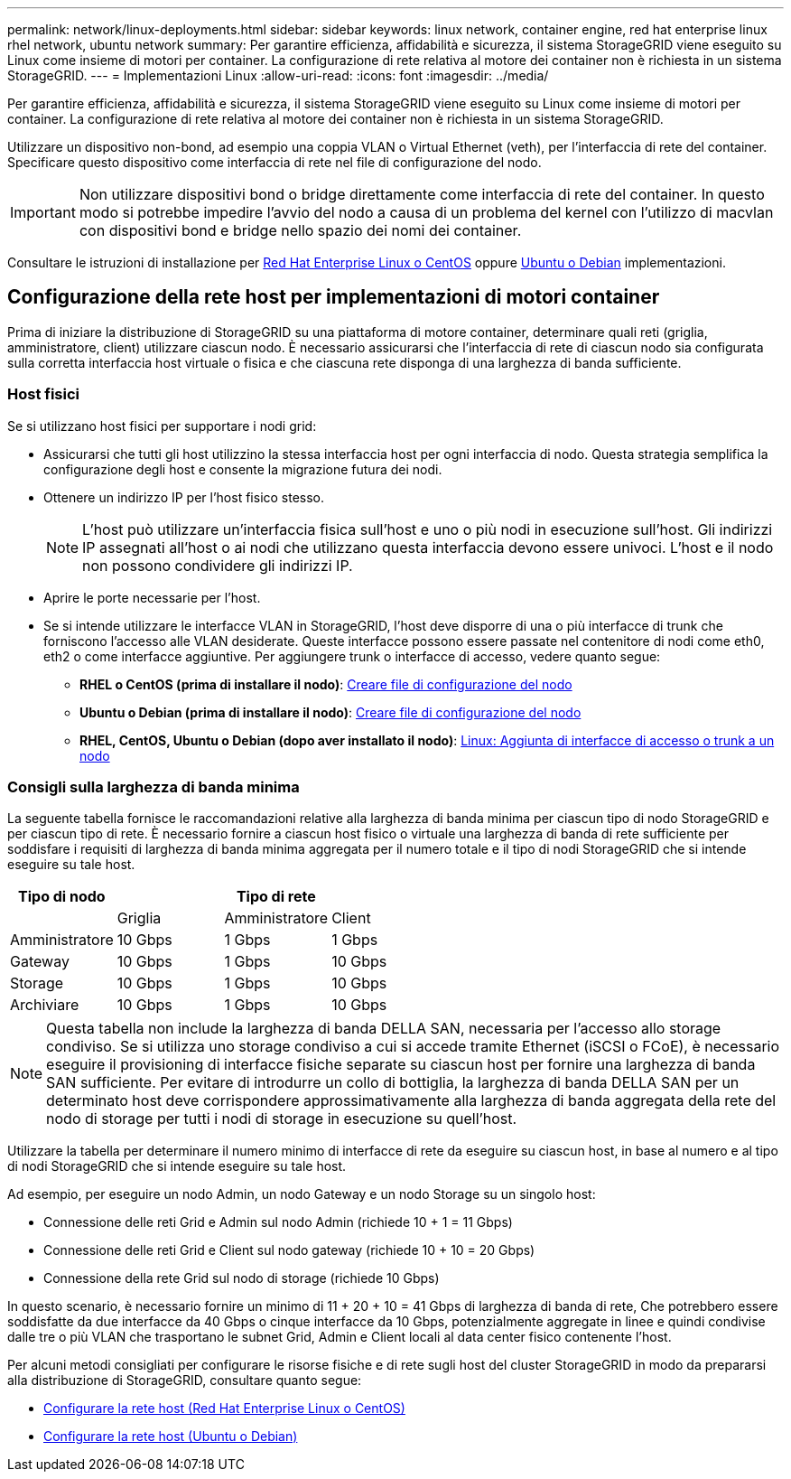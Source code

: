 ---
permalink: network/linux-deployments.html 
sidebar: sidebar 
keywords: linux network, container engine, red hat enterprise linux rhel network, ubuntu network 
summary: Per garantire efficienza, affidabilità e sicurezza, il sistema StorageGRID viene eseguito su Linux come insieme di motori per container. La configurazione di rete relativa al motore dei container non è richiesta in un sistema StorageGRID. 
---
= Implementazioni Linux
:allow-uri-read: 
:icons: font
:imagesdir: ../media/


[role="lead"]
Per garantire efficienza, affidabilità e sicurezza, il sistema StorageGRID viene eseguito su Linux come insieme di motori per container. La configurazione di rete relativa al motore dei container non è richiesta in un sistema StorageGRID.

Utilizzare un dispositivo non-bond, ad esempio una coppia VLAN o Virtual Ethernet (veth), per l'interfaccia di rete del container. Specificare questo dispositivo come interfaccia di rete nel file di configurazione del nodo.


IMPORTANT: Non utilizzare dispositivi bond o bridge direttamente come interfaccia di rete del container. In questo modo si potrebbe impedire l'avvio del nodo a causa di un problema del kernel con l'utilizzo di macvlan con dispositivi bond e bridge nello spazio dei nomi dei container.

Consultare le istruzioni di installazione per xref:../rhel/index.adoc[Red Hat Enterprise Linux o CentOS] oppure xref:../ubuntu/index.adoc[Ubuntu o Debian] implementazioni.



== Configurazione della rete host per implementazioni di motori container

Prima di iniziare la distribuzione di StorageGRID su una piattaforma di motore container, determinare quali reti (griglia, amministratore, client) utilizzare ciascun nodo. È necessario assicurarsi che l'interfaccia di rete di ciascun nodo sia configurata sulla corretta interfaccia host virtuale o fisica e che ciascuna rete disponga di una larghezza di banda sufficiente.



=== Host fisici

Se si utilizzano host fisici per supportare i nodi grid:

* Assicurarsi che tutti gli host utilizzino la stessa interfaccia host per ogni interfaccia di nodo. Questa strategia semplifica la configurazione degli host e consente la migrazione futura dei nodi.
* Ottenere un indirizzo IP per l'host fisico stesso.
+

NOTE: L'host può utilizzare un'interfaccia fisica sull'host e uno o più nodi in esecuzione sull'host. Gli indirizzi IP assegnati all'host o ai nodi che utilizzano questa interfaccia devono essere univoci. L'host e il nodo non possono condividere gli indirizzi IP.

* Aprire le porte necessarie per l'host.
* Se si intende utilizzare le interfacce VLAN in StorageGRID, l'host deve disporre di una o più interfacce di trunk che forniscono l'accesso alle VLAN desiderate. Queste interfacce possono essere passate nel contenitore di nodi come eth0, eth2 o come interfacce aggiuntive. Per aggiungere trunk o interfacce di accesso, vedere quanto segue:
+
** *RHEL o CentOS (prima di installare il nodo)*: xref:../rhel/creating-node-configuration-files.adoc[Creare file di configurazione del nodo]
** *Ubuntu o Debian (prima di installare il nodo)*: xref:../ubuntu/creating-node-configuration-files.adoc[Creare file di configurazione del nodo]
** *RHEL, CentOS, Ubuntu o Debian (dopo aver installato il nodo)*: xref:../maintain/linux-adding-trunk-or-access-interfaces-to-node.adoc[Linux: Aggiunta di interfacce di accesso o trunk a un nodo]






=== Consigli sulla larghezza di banda minima

La seguente tabella fornisce le raccomandazioni relative alla larghezza di banda minima per ciascun tipo di nodo StorageGRID e per ciascun tipo di rete. È necessario fornire a ciascun host fisico o virtuale una larghezza di banda di rete sufficiente per soddisfare i requisiti di larghezza di banda minima aggregata per il numero totale e il tipo di nodi StorageGRID che si intende eseguire su tale host.

[cols="1a,1a,1a,1a"]
|===
| Tipo di nodo 3+| Tipo di rete 


 a| 
 a| 
Griglia
 a| 
Amministratore
 a| 
Client



 a| 
Amministratore
 a| 
10 Gbps
 a| 
1 Gbps
 a| 
1 Gbps



 a| 
Gateway
 a| 
10 Gbps
 a| 
1 Gbps
 a| 
10 Gbps



 a| 
Storage
 a| 
10 Gbps
 a| 
1 Gbps
 a| 
10 Gbps



 a| 
Archiviare
 a| 
10 Gbps
 a| 
1 Gbps
 a| 
10 Gbps

|===

NOTE: Questa tabella non include la larghezza di banda DELLA SAN, necessaria per l'accesso allo storage condiviso. Se si utilizza uno storage condiviso a cui si accede tramite Ethernet (iSCSI o FCoE), è necessario eseguire il provisioning di interfacce fisiche separate su ciascun host per fornire una larghezza di banda SAN sufficiente. Per evitare di introdurre un collo di bottiglia, la larghezza di banda DELLA SAN per un determinato host deve corrispondere approssimativamente alla larghezza di banda aggregata della rete del nodo di storage per tutti i nodi di storage in esecuzione su quell'host.

Utilizzare la tabella per determinare il numero minimo di interfacce di rete da eseguire su ciascun host, in base al numero e al tipo di nodi StorageGRID che si intende eseguire su tale host.

Ad esempio, per eseguire un nodo Admin, un nodo Gateway e un nodo Storage su un singolo host:

* Connessione delle reti Grid e Admin sul nodo Admin (richiede 10 + 1 = 11 Gbps)
* Connessione delle reti Grid e Client sul nodo gateway (richiede 10 + 10 = 20 Gbps)
* Connessione della rete Grid sul nodo di storage (richiede 10 Gbps)


In questo scenario, è necessario fornire un minimo di 11 + 20 + 10 = 41 Gbps di larghezza di banda di rete, Che potrebbero essere soddisfatte da due interfacce da 40 Gbps o cinque interfacce da 10 Gbps, potenzialmente aggregate in linee e quindi condivise dalle tre o più VLAN che trasportano le subnet Grid, Admin e Client locali al data center fisico contenente l'host.

Per alcuni metodi consigliati per configurare le risorse fisiche e di rete sugli host del cluster StorageGRID in modo da prepararsi alla distribuzione di StorageGRID, consultare quanto segue:

* xref:../rhel/configuring-host-network.adoc[Configurare la rete host (Red Hat Enterprise Linux o CentOS)]
* xref:../ubuntu/configuring-host-network.adoc[Configurare la rete host (Ubuntu o Debian)]

